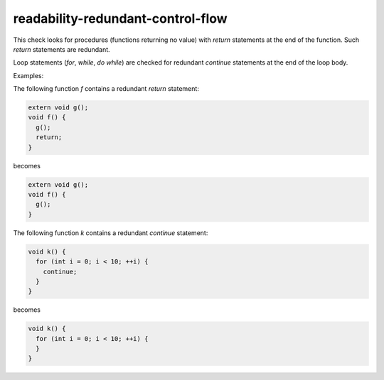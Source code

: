 .. title:: clang-tidy - readability-redundant-control-flow

readability-redundant-control-flow
==================================

This check looks for procedures (functions returning no value) with `return`
statements at the end of the function.  Such `return` statements are redundant.

Loop statements (`for`, `while`, `do while`) are checked for redundant
`continue` statements at the end of the loop body.

Examples:

The following function `f` contains a redundant `return` statement:

.. code:: c++

  extern void g();
  void f() {
    g();
    return;
  }

becomes

.. code:: c++

  extern void g();
  void f() {
    g();
  }

The following function `k` contains a redundant `continue` statement:

.. code:: c++

  void k() {
    for (int i = 0; i < 10; ++i) {
      continue;
    }
  }

becomes

.. code:: c++

  void k() {
    for (int i = 0; i < 10; ++i) {
    }
  }
